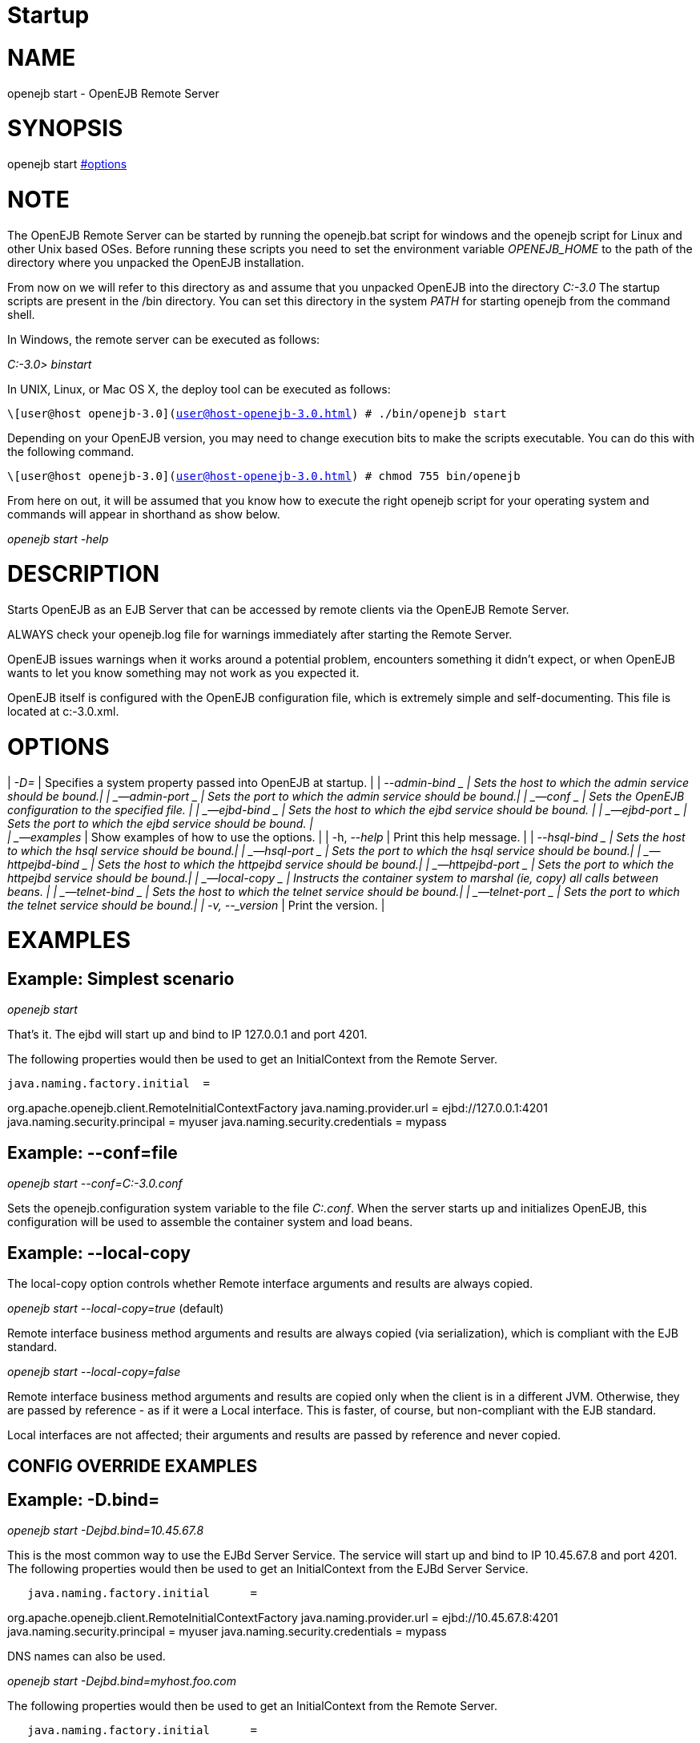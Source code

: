 # Startup 
:index-group: OpenEJB Standalone Server
:jbake-date: 2018-12-05
:jbake-type: page
:jbake-status: published

# NAME

openejb start - OpenEJB Remote Server

# SYNOPSIS

openejb start link:#options.html[#options]

# NOTE

The OpenEJB Remote Server can be started by running the openejb.bat
script for windows and the openejb script for Linux and other Unix based
OSes. Before running these scripts you need to set the environment
variable _OPENEJB_HOME_ to the path of the directory where you unpacked
the OpenEJB installation.

From now on we will refer to this directory as and assume that you
unpacked OpenEJB into the directory _C:-3.0_ The startup scripts are
present in the /bin directory. You can set this directory in the system
_PATH_ for starting openejb from the command shell.

In Windows, the remote server can be executed as follows:

_C:-3.0> binstart_

In UNIX, Linux, or Mac OS X, the deploy tool can be executed as follows:

`\[user@host openejb-3.0](user@host-openejb-3.0.html) # ./bin/openejb start`

Depending on your OpenEJB version, you may need to change execution bits
to make the scripts executable. You can do this with the following
command.

`\[user@host openejb-3.0](user@host-openejb-3.0.html) # chmod 755 bin/openejb`

From here on out, it will be assumed that you know how to execute the
right openejb script for your operating system and commands will appear
in shorthand as show below.

_openejb start -help_

# DESCRIPTION

Starts OpenEJB as an EJB Server that can be accessed by remote clients
via the OpenEJB Remote Server.

ALWAYS check your openejb.log file for warnings immediately after
starting the Remote Server.

OpenEJB issues warnings when it works around a potential problem,
encounters something it didn't expect, or when OpenEJB wants to let you
know something may not work as you expected it.

OpenEJB itself is configured with the OpenEJB configuration file, which
is extremely simple and self-documenting. This file is located at
c:-3.0.xml.

# OPTIONS

| _-D=_ | Specifies a system property passed into OpenEJB at startup. |
| _--admin-bind _ | Sets the host to which the admin service should be
bound.| | _--admin-port _ | Sets the port to which the admin service
should be bound.| | _--conf _ | Sets the OpenEJB configuration to the
specified file. | | _--ejbd-bind _ | Sets the host to which the ejbd
service should be bound. | | _--ejbd-port _ | Sets the port to which the
ejbd service should be bound. | +
| _--examples_ | Show examples of how to use the options. | | -h,
--_help_ | Print this help message. | | _--hsql-bind _ | Sets the host
to which the hsql service should be bound.| | _--hsql-port _ | Sets the
port to which the hsql service should be bound.| | _--httpejbd-bind _ |
Sets the host to which the httpejbd service should be bound.| |
_--httpejbd-port _ | Sets the port to which the httpejbd service should
be bound.| | _--local-copy _ | Instructs the container system to marshal
(ie, copy) all calls between beans. | | _--telnet-bind _ | Sets the host
to which the telnet service should be bound.| | _--telnet-port _ | Sets
the port to which the telnet service should be bound.| | -v, --_version_
| Print the version. |

# EXAMPLES

== Example: Simplest scenario

_openejb start_

That's it. The ejbd will start up and bind to IP 127.0.0.1 and port
4201.

The following properties would then be used to get an InitialContext
from the Remote Server.

[source,properties]
----
java.naming.factory.initial  =
----

org.apache.openejb.client.RemoteInitialContextFactory
java.naming.provider.url = ejbd://127.0.0.1:4201
java.naming.security.principal = myuser java.naming.security.credentials
= mypass

== Example: --conf=file

_openejb start --conf=C:-3.0.conf_

Sets the openejb.configuration system variable to the file _C:.conf_.
When the server starts up and initializes OpenEJB, this configuration
will be used to assemble the container system and load beans.

== Example: --local-copy

The local-copy option controls whether Remote interface arguments and
results are always copied.

_openejb start --local-copy=true_ (default)

Remote interface business method arguments and results are always copied
(via serialization), which is compliant with the EJB standard.

_openejb start --local-copy=false_

Remote interface business method arguments and results are copied only
when the client is in a different JVM. Otherwise, they are passed by
reference - as if it were a Local interface. This is faster, of course,
but non-compliant with the EJB standard.

Local interfaces are not affected; their arguments and results are
passed by reference and never copied.

== CONFIG OVERRIDE EXAMPLES

== Example: -D.bind=

_openejb start -Dejbd.bind=10.45.67.8_

This is the most common way to use the EJBd Server Service. The service
will start up and bind to IP 10.45.67.8 and port 4201. The following
properties would then be used to get an InitialContext from the EJBd
Server Service.

[source,properties]
----
   java.naming.factory.initial      =
----

org.apache.openejb.client.RemoteInitialContextFactory
java.naming.provider.url = ejbd://10.45.67.8:4201
java.naming.security.principal = myuser java.naming.security.credentials
= mypass

DNS names can also be used.

_openejb start -Dejbd.bind=myhost.foo.com_

The following properties would then be used to get an InitialContext
from the Remote Server.

[source,properties]
----
   java.naming.factory.initial      =
----

org.apache.openejb.client.RemoteInitialContextFactory
java.naming.provider.url = ejbd://myhost.foo.com:4201
java.naming.security.principal = myuser java.naming.security.credentials
= mypass

_openejb start -Dtelnet.bind=myhost.foo.com_

The following properties would then be used to log into the server via a
telnet client as such:

_telnet myhost.foo.com 4202_

== Example: -D.port=

_openejb start -Dejbd.port=8765_

The server will start up and bind to IP 127.0.0.1 and port 8765.

The following properties would then be used to get an InitialContext
from the Remote Server.

[source,properties]
----
   java.naming.factory.initial      =
----

org.apache.openejb.client.RemoteInitialContextFactory
java.naming.provider.url = ejbd://127.0.0.1:8765
java.naming.security.principal = myuser java.naming.security.credentials
= mypass

_openejb start -Dhttpejbd.port=8888_

The server will start up and the EJB over HTTP service will bind to IP
127.0.0.1 and port 8888.

The following properties would then be used to get an InitialContext
from the HTTP/Remote Server.

[source,properties]
----
   java.naming.factory.initial      =
----

org.apache.openejb.client.RemoteInitialContextFactory
java.naming.provider.url = http://127.0.0.1:8888/openejb
java.naming.security.principal = myuser java.naming.security.credentials
= mypass

== Example: -D.only_from=

_openejb start -Dadmin.only_from=192.168.1.12_

Adds 192.168.1.12 to the list of IP addresses that are authorized to
shutdown the server or access the server via a telnet client. The host
that this server was started on is always allowed to administer the
server.

Multiple hosts can be given administrative access to this server by
listing all the host names separated by commas as such:

_openejb start -Dadmin.only_from=192.168.1.12,joe.foo.com,robert_

The first host in the string names the host explicitly using an IP
address (192.168.1.12).

The second host uses a DNS name (joe.foo.com) to refer to the hosts IP
address. The DNS name will be resolved and the IP will be added to the
admin list.

The third address refers to a the host by a name (robert)that the
opperating system is able to resolve into a valid IP address. This is
usually done via a hosts file, interal DNS server, or Windows Domain
Server.

== Example: -D.threads=

_openejb start -Dejbd.threads=200_

Sets the max number of concurrent threads that can enter the EJBd Server
Service to 200.

== Example: -D.disabled=

_openejb start -Dtelnet.disabled=true_

Prevents the Telnet Server Service from starting when the OpenEJB Server
starts.

# CONSOLE OUTPUT

Once you start OpenEJB using the _openejb start_ command the following
output will be seen on the console

[source,properties]
----
Apache OpenEJB 3.0    build: 20070825-01:10
http://tomee.apache.org/
OpenEJB ready.
[OPENEJB:init]
----

OpenEJB Remote Server ** Starting Services ** NAME IP PORT httpejbd
0.0.0.0 4204 telnet 0.0.0.0 4202 ejbd 0.0.0.0 4201 hsql 0.0.0.0 9001
admin thread 0.0.0.0 4200 ------- Ready!
